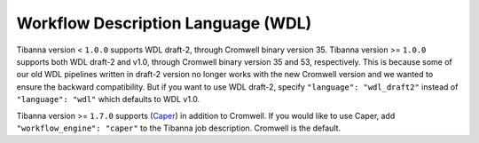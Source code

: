 ===================================
Workflow Description Language (WDL)
===================================

Tibanna version < ``1.0.0`` supports WDL draft-2, through Cromwell binary version 35. Tibanna version >= ``1.0.0`` supports both WDL draft-2 and v1.0, through Cromwell binary version 35 and 53, respectively. This is because some of our old WDL pipelines written in draft-2 version no longer works with the new Cromwell version and we wanted to ensure the backward compatibility. But if you want to use WDL draft-2, specify ``"language": "wdl_draft2"`` instead of ``"language": "wdl"`` which defaults to WDL v1.0.

Tibanna version >= ``1.7.0`` supports (Caper_) in addition to Cromwell. If you would like to use Caper, add ``"workflow_engine": "caper"`` to the Tibanna job description. Cromwell is the default.

.. _Caper: https://github.com/ENCODE-DCC/caper